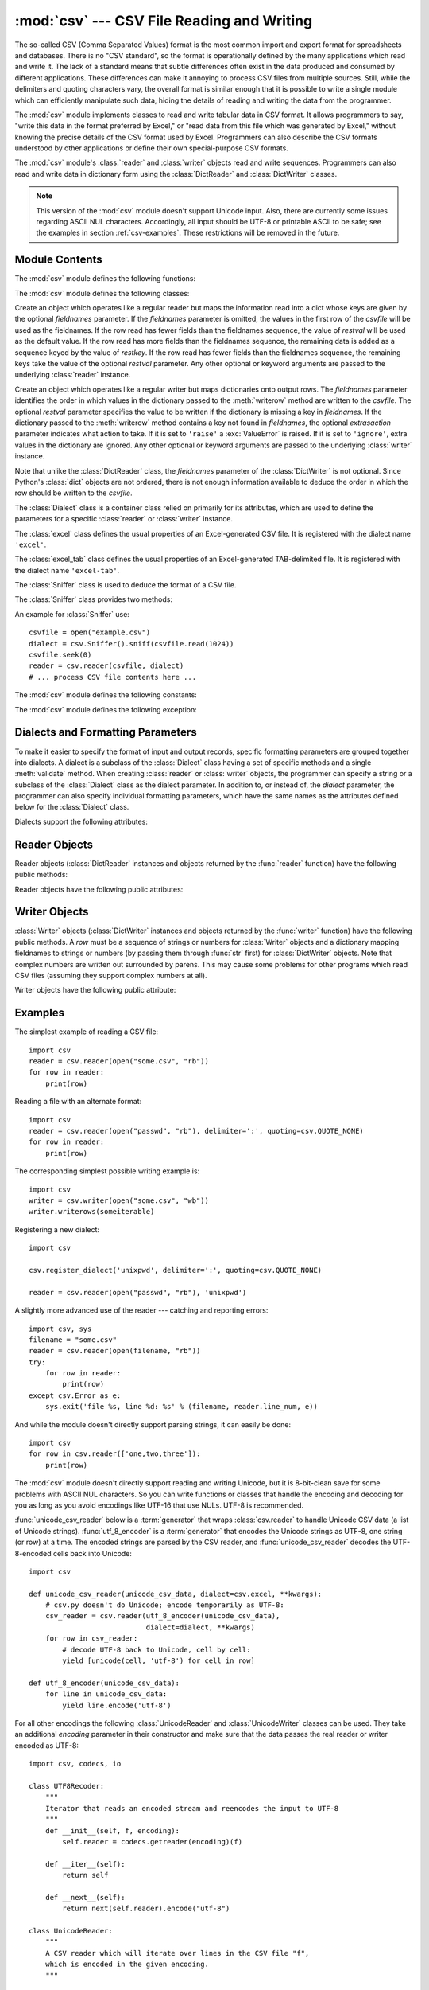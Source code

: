 
:mod:`csv` --- CSV File Reading and Writing
===========================================

.. module:: csv
   :synopsis: Write and read tabular data to and from delimited files.
.. sectionauthor:: Skip Montanaro <skip@pobox.com>


.. index::
   single: csv
   pair: data; tabular

The so-called CSV (Comma Separated Values) format is the most common import and
export format for spreadsheets and databases.  There is no "CSV standard", so
the format is operationally defined by the many applications which read and
write it.  The lack of a standard means that subtle differences often exist in
the data produced and consumed by different applications.  These differences can
make it annoying to process CSV files from multiple sources.  Still, while the
delimiters and quoting characters vary, the overall format is similar enough
that it is possible to write a single module which can efficiently manipulate
such data, hiding the details of reading and writing the data from the
programmer.

The :mod:`csv` module implements classes to read and write tabular data in CSV
format.  It allows programmers to say, "write this data in the format preferred
by Excel," or "read data from this file which was generated by Excel," without
knowing the precise details of the CSV format used by Excel.  Programmers can
also describe the CSV formats understood by other applications or define their
own special-purpose CSV formats.

The :mod:`csv` module's :class:`reader` and :class:`writer` objects read and
write sequences.  Programmers can also read and write data in dictionary form
using the :class:`DictReader` and :class:`DictWriter` classes.

.. note::

   This version of the :mod:`csv` module doesn't support Unicode input.  Also,
   there are currently some issues regarding ASCII NUL characters.  Accordingly,
   all input should be UTF-8 or printable ASCII to be safe; see the examples in
   section :ref:`csv-examples`. These restrictions will be removed in the future.


.. seealso::

   :pep:`305` - CSV File API
      The Python Enhancement Proposal which proposed this addition to Python.


.. _csv-contents:

Module Contents
---------------

The :mod:`csv` module defines the following functions:


.. function:: reader(csvfile[, dialect='excel'][, fmtparam])

   Return a reader object which will iterate over lines in the given *csvfile*.
   *csvfile* can be any object which supports the :term:`iterator` protocol and returns a
   string each time its :meth:`next` method is called --- file objects and list
   objects are both suitable.   If *csvfile* is a file object, it must be opened
   with the 'b' flag on platforms where that makes a difference.  An optional
   *dialect* parameter can be given which is used to define a set of parameters
   specific to a particular CSV dialect.  It may be an instance of a subclass of
   the :class:`Dialect` class or one of the strings returned by the
   :func:`list_dialects` function.  The other optional *fmtparam* keyword arguments
   can be given to override individual formatting parameters in the current
   dialect.  For full details about the dialect and formatting parameters, see
   section :ref:`csv-fmt-params`.

   All data read are returned as strings.  No automatic data type conversion is
   performed.

   The parser is quite strict with respect to multi-line quoted fields. Previously,
   if a line ended within a quoted field without a terminating newline character, a
   newline would be inserted into the returned field. This behavior caused problems
   when reading files which contained carriage return characters within fields.
   The behavior was changed to return the field without inserting newlines. As a
   consequence, if newlines embedded within fields are important, the input should
   be split into lines in a manner which preserves the newline characters.

   A short usage example::
 
      >>> import csv
      >>> spamReader = csv.reader(open('eggs.csv'), delimiter=' ', quotechar='|')
      >>> for row in spamReader:
      ...     print(', '.join(row))
      Spam, Spam, Spam, Spam, Spam, Baked Beans
      Spam, Lovely Spam, Wonderful Spam


.. function:: writer(csvfile[, dialect='excel'][, fmtparam])

   Return a writer object responsible for converting the user's data into delimited
   strings on the given file-like object.  *csvfile* can be any object with a
   :func:`write` method.  If *csvfile* is a file object, it must be opened with the
   'b' flag on platforms where that makes a difference.  An optional *dialect*
   parameter can be given which is used to define a set of parameters specific to a
   particular CSV dialect.  It may be an instance of a subclass of the
   :class:`Dialect` class or one of the strings returned by the
   :func:`list_dialects` function.  The other optional *fmtparam* keyword arguments
   can be given to override individual formatting parameters in the current
   dialect.  For full details about the dialect and formatting parameters, see
   section :ref:`csv-fmt-params`. To make it
   as easy as possible to interface with modules which implement the DB API, the
   value :const:`None` is written as the empty string.  While this isn't a
   reversible transformation, it makes it easier to dump SQL NULL data values to
   CSV files without preprocessing the data returned from a ``cursor.fetch*`` call.
   All other non-string data are stringified with :func:`str` before being written.

   A short usage example::

      >>> import csv
      >>> spamWriter = csv.writer(open('eggs.csv', 'w'), delimiter=' ',
      ...                         quotechar='|', quoting=QUOTE_MINIMAL)
      >>> spamWriter.writerow(['Spam'] * 5 + ['Baked Beans'])
      >>> spamWriter.writerow(['Spam', 'Lovely Spam', 'Wonderful Spam'])


.. function:: register_dialect(name[, dialect][, fmtparam])

   Associate *dialect* with *name*.  *name* must be a string. The
   dialect can be specified either by passing a sub-class of :class:`Dialect`, or
   by *fmtparam* keyword arguments, or both, with keyword arguments overriding
   parameters of the dialect. For full details about the dialect and formatting
   parameters, see section :ref:`csv-fmt-params`.


.. function:: unregister_dialect(name)

   Delete the dialect associated with *name* from the dialect registry.  An
   :exc:`Error` is raised if *name* is not a registered dialect name.


.. function:: get_dialect(name)

   Return the dialect associated with *name*.  An :exc:`Error` is raised if
   *name* is not a registered dialect name.  This function returns an immutable
   :class:`Dialect`.

.. function:: list_dialects()

   Return the names of all registered dialects.


.. function:: field_size_limit([new_limit])

   Returns the current maximum field size allowed by the parser. If *new_limit* is
   given, this becomes the new limit.


The :mod:`csv` module defines the following classes:

.. class:: DictReader(csvfile[, fieldnames=None[, restkey=None[, restval=None[, dialect='excel'[, *args, **kwds]]]]])

   Create an object which operates like a regular reader but maps the information
   read into a dict whose keys are given by the optional  *fieldnames* parameter.
   If the *fieldnames* parameter is omitted, the values in the first row of the
   *csvfile* will be used as the fieldnames. If the row read has fewer fields than
   the fieldnames sequence, the value of *restval* will be used as the default
   value.  If the row read has more fields than the fieldnames sequence, the
   remaining data is added as a sequence keyed by the value of *restkey*.  If the
   row read has fewer fields than the fieldnames sequence, the remaining keys take
   the value of the optional *restval* parameter.  Any other optional or keyword
   arguments are passed to the underlying :class:`reader` instance.


.. class:: DictWriter(csvfile, fieldnames[, restval=''[, extrasaction='raise'[, dialect='excel'[, *args, **kwds]]]])

   Create an object which operates like a regular writer but maps dictionaries onto
   output rows.  The *fieldnames* parameter identifies the order in which values in
   the dictionary passed to the :meth:`writerow` method are written to the
   *csvfile*.  The optional *restval* parameter specifies the value to be written
   if the dictionary is missing a key in *fieldnames*.  If the dictionary passed to
   the :meth:`writerow` method contains a key not found in *fieldnames*, the
   optional *extrasaction* parameter indicates what action to take.  If it is set
   to ``'raise'`` a :exc:`ValueError` is raised.  If it is set to ``'ignore'``,
   extra values in the dictionary are ignored.  Any other optional or keyword
   arguments are passed to the underlying :class:`writer` instance.

   Note that unlike the :class:`DictReader` class, the *fieldnames* parameter of
   the :class:`DictWriter` is not optional.  Since Python's :class:`dict` objects
   are not ordered, there is not enough information available to deduce the order
   in which the row should be written to the *csvfile*.


.. class:: Dialect

   The :class:`Dialect` class is a container class relied on primarily for its
   attributes, which are used to define the parameters for a specific
   :class:`reader` or :class:`writer` instance.


.. class:: excel()

   The :class:`excel` class defines the usual properties of an Excel-generated CSV
   file.  It is registered with the dialect name ``'excel'``.


.. class:: excel_tab()

   The :class:`excel_tab` class defines the usual properties of an Excel-generated
   TAB-delimited file.  It is registered with the dialect name ``'excel-tab'``.


.. class:: Sniffer()

   The :class:`Sniffer` class is used to deduce the format of a CSV file.

   The :class:`Sniffer` class provides two methods:

   .. method:: sniff(sample[, delimiters=None])

      Analyze the given *sample* and return a :class:`Dialect` subclass
      reflecting the parameters found.  If the optional *delimiters* parameter
      is given, it is interpreted as a string containing possible valid
      delimiter characters.


   .. method:: has_header(sample)

      Analyze the sample text (presumed to be in CSV format) and return
      :const:`True` if the first row appears to be a series of column headers.

An example for :class:`Sniffer` use::

   csvfile = open("example.csv")
   dialect = csv.Sniffer().sniff(csvfile.read(1024))
   csvfile.seek(0)
   reader = csv.reader(csvfile, dialect)
   # ... process CSV file contents here ...


The :mod:`csv` module defines the following constants:

.. data:: QUOTE_ALL

   Instructs :class:`writer` objects to quote all fields.


.. data:: QUOTE_MINIMAL

   Instructs :class:`writer` objects to only quote those fields which contain
   special characters such as *delimiter*, *quotechar* or any of the characters in
   *lineterminator*.


.. data:: QUOTE_NONNUMERIC

   Instructs :class:`writer` objects to quote all non-numeric fields.

   Instructs the reader to convert all non-quoted fields to type *float*.


.. data:: QUOTE_NONE

   Instructs :class:`writer` objects to never quote fields.  When the current
   *delimiter* occurs in output data it is preceded by the current *escapechar*
   character.  If *escapechar* is not set, the writer will raise :exc:`Error` if
   any characters that require escaping are encountered.

   Instructs :class:`reader` to perform no special processing of quote characters.

The :mod:`csv` module defines the following exception:


.. exception:: Error

   Raised by any of the functions when an error is detected.


.. _csv-fmt-params:

Dialects and Formatting Parameters
----------------------------------

To make it easier to specify the format of input and output records, specific
formatting parameters are grouped together into dialects.  A dialect is a
subclass of the :class:`Dialect` class having a set of specific methods and a
single :meth:`validate` method.  When creating :class:`reader` or
:class:`writer` objects, the programmer can specify a string or a subclass of
the :class:`Dialect` class as the dialect parameter.  In addition to, or instead
of, the *dialect* parameter, the programmer can also specify individual
formatting parameters, which have the same names as the attributes defined below
for the :class:`Dialect` class.

Dialects support the following attributes:


.. attribute:: Dialect.delimiter

   A one-character string used to separate fields.  It defaults to ``','``.


.. attribute:: Dialect.doublequote

   Controls how instances of *quotechar* appearing inside a field should be
   themselves be quoted.  When :const:`True`, the character is doubled. When
   :const:`False`, the *escapechar* is used as a prefix to the *quotechar*.  It
   defaults to :const:`True`.

   On output, if *doublequote* is :const:`False` and no *escapechar* is set,
   :exc:`Error` is raised if a *quotechar* is found in a field.


.. attribute:: Dialect.escapechar

   A one-character string used by the writer to escape the *delimiter* if *quoting*
   is set to :const:`QUOTE_NONE` and the *quotechar* if *doublequote* is
   :const:`False`. On reading, the *escapechar* removes any special meaning from
   the following character. It defaults to :const:`None`, which disables escaping.


.. attribute:: Dialect.lineterminator

   The string used to terminate lines produced by the :class:`writer`. It defaults
   to ``'\r\n'``.

   .. note::

      The :class:`reader` is hard-coded to recognise either ``'\r'`` or ``'\n'`` as
      end-of-line, and ignores *lineterminator*. This behavior may change in the
      future.


.. attribute:: Dialect.quotechar

   A one-character string used to quote fields containing special characters, such
   as the *delimiter* or *quotechar*, or which contain new-line characters.  It
   defaults to ``'"'``.


.. attribute:: Dialect.quoting

   Controls when quotes should be generated by the writer and recognised by the
   reader.  It can take on any of the :const:`QUOTE_\*` constants (see section
   :ref:`csv-contents`) and defaults to :const:`QUOTE_MINIMAL`.


.. attribute:: Dialect.skipinitialspace

   When :const:`True`, whitespace immediately following the *delimiter* is ignored.
   The default is :const:`False`.


Reader Objects
--------------

Reader objects (:class:`DictReader` instances and objects returned by the
:func:`reader` function) have the following public methods:


.. method:: csvreader.next()

   Return the next row of the reader's iterable object as a list, parsed according
   to the current dialect.

Reader objects have the following public attributes:


.. attribute:: csvreader.dialect

   A read-only description of the dialect in use by the parser.


.. attribute:: csvreader.line_num

   The number of lines read from the source iterator. This is not the same as the
   number of records returned, as records can span multiple lines.



Writer Objects
--------------

:class:`Writer` objects (:class:`DictWriter` instances and objects returned by
the :func:`writer` function) have the following public methods.  A *row* must be
a sequence of strings or numbers for :class:`Writer` objects and a dictionary
mapping fieldnames to strings or numbers (by passing them through :func:`str`
first) for :class:`DictWriter` objects.  Note that complex numbers are written
out surrounded by parens. This may cause some problems for other programs which
read CSV files (assuming they support complex numbers at all).


.. method:: csvwriter.writerow(row)

   Write the *row* parameter to the writer's file object, formatted according to
   the current dialect.


.. method:: csvwriter.writerows(rows)

   Write all the *rows* parameters (a list of *row* objects as described above) to
   the writer's file object, formatted according to the current dialect.

Writer objects have the following public attribute:


.. attribute:: csvwriter.dialect

   A read-only description of the dialect in use by the writer.


.. _csv-examples:

Examples
--------

The simplest example of reading a CSV file::

   import csv
   reader = csv.reader(open("some.csv", "rb"))
   for row in reader:
       print(row)

Reading a file with an alternate format::

   import csv
   reader = csv.reader(open("passwd", "rb"), delimiter=':', quoting=csv.QUOTE_NONE)
   for row in reader:
       print(row)

The corresponding simplest possible writing example is::

   import csv
   writer = csv.writer(open("some.csv", "wb"))
   writer.writerows(someiterable)

Registering a new dialect::

   import csv

   csv.register_dialect('unixpwd', delimiter=':', quoting=csv.QUOTE_NONE)

   reader = csv.reader(open("passwd", "rb"), 'unixpwd')

A slightly more advanced use of the reader --- catching and reporting errors::

   import csv, sys
   filename = "some.csv"
   reader = csv.reader(open(filename, "rb"))
   try:
       for row in reader:
           print(row)
   except csv.Error as e:
       sys.exit('file %s, line %d: %s' % (filename, reader.line_num, e))

And while the module doesn't directly support parsing strings, it can easily be
done::

   import csv
   for row in csv.reader(['one,two,three']):
       print(row)

The :mod:`csv` module doesn't directly support reading and writing Unicode, but
it is 8-bit-clean save for some problems with ASCII NUL characters.  So you can
write functions or classes that handle the encoding and decoding for you as long
as you avoid encodings like UTF-16 that use NULs.  UTF-8 is recommended.

:func:`unicode_csv_reader` below is a :term:`generator` that wraps :class:`csv.reader`
to handle Unicode CSV data (a list of Unicode strings).  :func:`utf_8_encoder`
is a :term:`generator` that encodes the Unicode strings as UTF-8, one string (or row) at
a time.  The encoded strings are parsed by the CSV reader, and
:func:`unicode_csv_reader` decodes the UTF-8-encoded cells back into Unicode::

   import csv

   def unicode_csv_reader(unicode_csv_data, dialect=csv.excel, **kwargs):
       # csv.py doesn't do Unicode; encode temporarily as UTF-8:
       csv_reader = csv.reader(utf_8_encoder(unicode_csv_data),
                               dialect=dialect, **kwargs)
       for row in csv_reader:
           # decode UTF-8 back to Unicode, cell by cell:
           yield [unicode(cell, 'utf-8') for cell in row]

   def utf_8_encoder(unicode_csv_data):
       for line in unicode_csv_data:
           yield line.encode('utf-8')

For all other encodings the following :class:`UnicodeReader` and
:class:`UnicodeWriter` classes can be used. They take an additional *encoding*
parameter in their constructor and make sure that the data passes the real
reader or writer encoded as UTF-8::

   import csv, codecs, io

   class UTF8Recoder:
       """
       Iterator that reads an encoded stream and reencodes the input to UTF-8
       """
       def __init__(self, f, encoding):
           self.reader = codecs.getreader(encoding)(f)

       def __iter__(self):
           return self

       def __next__(self):
           return next(self.reader).encode("utf-8")

   class UnicodeReader:
       """
       A CSV reader which will iterate over lines in the CSV file "f",
       which is encoded in the given encoding.
       """

       def __init__(self, f, dialect=csv.excel, encoding="utf-8", **kwds):
           f = UTF8Recoder(f, encoding)
           self.reader = csv.reader(f, dialect=dialect, **kwds)

       def __next__(self):
           row = next(self.reader)
           return [unicode(s, "utf-8") for s in row]

       def __iter__(self):
           return self

   class UnicodeWriter:
       """
       A CSV writer which will write rows to CSV file "f",
       which is encoded in the given encoding.
       """

       def __init__(self, f, dialect=csv.excel, encoding="utf-8", **kwds):
           # Redirect output to a queue
           self.queue = io.StringIO()
           self.writer = csv.writer(self.queue, dialect=dialect, **kwds)
           self.stream = f
           self.encoder = codecs.getincrementalencoder(encoding)()

       def writerow(self, row):
           self.writer.writerow([s.encode("utf-8") for s in row])
           # Fetch UTF-8 output from the queue ...
           data = self.queue.getvalue()
           data = data.decode("utf-8")
           # ... and reencode it into the target encoding
           data = self.encoder.encode(data)
           # write to the target stream
           self.stream.write(data)
           # empty queue
           self.queue.truncate(0)

       def writerows(self, rows):
           for row in rows:
               self.writerow(row)

